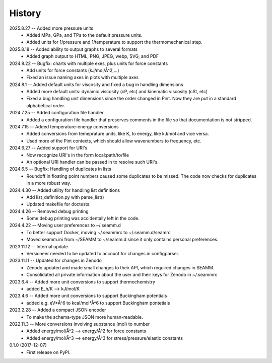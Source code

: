 =======
History
=======
2025.8.27 -- Added more pressure units
    * Added MPa, GPa, and TPa to the default pressure units.
    * Added units for 1/pressure and 1/temperature to support the thermomechanical step.
      
2025.8.18 -- Added ability to output graphs to several formats
    * Added graph output to HTML, PNG, JPEG, webp, SVG, and PDF

2024.8.22 -- Bugfix: charts with multiple exes, plus units for force constants
    * Add units for force constants (kJ/mol/Å^2,...)
    * Fixed an issue naming axes in plots with multiple axes
      
2024.8.1 -- Added default units for viscosity and fixed a bug in handling dimensions
    * Added more default units: dynamic viscosity (cP, etc) and kinematic viscosity
      (cSt, etc)
    * Fixed a bug handling unit dimensions since the order changed in Pint. Now they are
      put in a standard alphabetical order.

2024.7.25 -- Added configuration file handler
    * Added a configuration file handler that preserves comments in the file so that
      documentation is not stripped.
      
2024.7.15 -- Added temperature-energy conversions
    * Added conversions from temeprature units, like K, to energy, like kJ/mol and vice
      versa.
    * Used more of the Pint contexts, which should allow wavenumbers to frequency, etc.
      
2024.6.27 -- Added support for URI's
    * Now recognize URI's in the form local:path/to/file
    * An optional URI handler can be passed in to resolve such URI's.
      
2024.6.5 -- Bugfix: Handling of duplicates in lists
    * Roundoff in floating point numbers caused some duplicates to be missed. The code
      now checks for duplicates in a more robust way.
      
2024.4.30 -- Added utility for handling list definitions
    * Add list_definition.py with parse_list()
    * Updated makefile for doctests.

2024.4.26 -- Removed debug printing
    * Some debug printing was accidentally left in the code.
      
2024.4.22 -- Moving user preferences to ~/.seamm.d
    * To better support Docker, moving ~/.seammrc to ~/.seamm.d/seamrc
    * Moved seamm.ini from ~/SEAMM to ~/seamm.d since it only contains personal preferences.

2023.11.12 -- Internal update
    * Versioneer needed to be updated to account for changes in configparser.

2023.11.11 -- Updated for changes in Zenodo
    * Zenodo updated and made small changes to their API, which required changes in
      SEAMM.
    * Consolidated all private information about the user and their keys for Zenodo in
      ~/.seammrc

2023.6.4 -- Added more unit conversions to support thermochemistry
  * added E_h/K --> kJ/mol/K

2023.4.6 -- Added more unit conversions to support Buckingham potentials
  * added e.g. eV*Å^6 to kcal/mol*Å^6 to support Buckingham pontetials
    
2023.2.28 -- Added a compact JSON encoder
  * To make the schema-type JSON more human-readable.
    
2022.11.3 -- More conversions involving substance (mol) to number
  * Added energy/mol/Å^2 --> energy/Å^2 for force constants
  * Added energy/mol/Å^3 --> energy/Å^3 for stress/pressure/elastic constants

0.1.0 (2017-12-07)
  * First release on PyPI.
